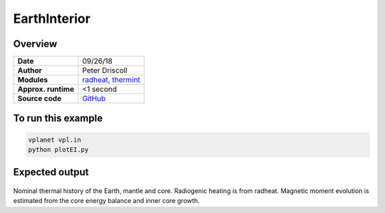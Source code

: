 EarthInterior
==========


Overview
--------

===================   ============
**Date**              09/26/18
**Author**            Peter Driscoll
**Modules**           `radheat, thermint <../src/radheat.html, ../src/thermint.html>`_
**Approx. runtime**   <1 second
**Source code**       `GitHub <https://github.com/VirtualPlanetaryLaboratory/vplanet-private/tree/master/examples/EarthInterior>`_
===================   ============



To run this example
-------------------

.. code-block:: bash

   vplanet vpl.in
   python plotEI.py


Expected output
---------------

.. figure:: earthinterior.png
   :width: 600px
   :align: center

Nominal thermal history of the Earth, mantle and core.  Radiogenic
heating is from radheat. Magnetic moment evolution is estimated from
the core energy balance and inner core growth.
